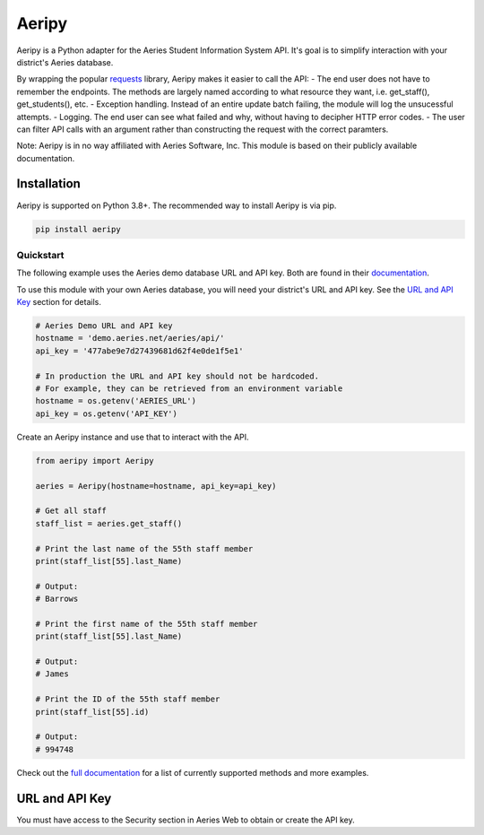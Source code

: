 Aeripy
======
.. image:: https://img.shields.io/pypi/v/aeripy.svg
   :target: https://pypi.org/project/aeripy/

.. image:: https://img.shields.io/pypi/pyversions/aeripy.svg
   :target: https://pypi.org/project/aeripy/

Aeripy is a Python adapter for the Aeries Student Information System API.  It's goal is to simplify interaction with your district's Aeries database.

By wrapping the popular `requests <https://github.com/psf/requests>`_ library, Aeripy makes it easier to call the API:
- The end user does not have to remember the endpoints. The methods are largely named according to what resource they want, i.e. get_staff(), get_students(), etc.
- Exception handling.  Instead of an entire update batch failing, the module will log the unsucessful attempts.
- Logging. The end user can see what failed and why, without having to decipher HTTP error codes.
- The user can filter API calls with an argument rather than constructing the request with the correct paramters.


Note: Aeripy is in no way affiliated with Aeries Software, Inc. This module is based on their publicly available documentation.

Installation
-------------

Aeripy is supported on Python 3.8+. The recommended way to install Aeripy is via pip.

.. code-block::

    pip install aeripy

Quickstart
___________

The following example uses the Aeries demo database URL and API key.
Both are found in their `documentation <https://support.aeries.com/support/solutions/articles/14000113681-aeries-api-building-a-request>`_.

To use this module with your own Aeries database, you will need your district's URL and API key.  See the `URL and API Key`_ section for details.

.. code-block:: python3

    # Aeries Demo URL and API key
    hostname = 'demo.aeries.net/aeries/api/'
    api_key = '477abe9e7d27439681d62f4e0de1f5e1'

    # In production the URL and API key should not be hardcoded.
    # For example, they can be retrieved from an environment variable
    hostname = os.getenv('AERIES_URL')
    api_key = os.getenv('API_KEY')

Create an Aeripy instance and use that to interact with the API.

.. code-block:: python3

    from aeripy import Aeripy

    aeries = Aeripy(hostname=hostname, api_key=api_key)

    # Get all staff
    staff_list = aeries.get_staff()

    # Print the last name of the 55th staff member
    print(staff_list[55].last_Name)

    # Output:
    # Barrows

    # Print the first name of the 55th staff member
    print(staff_list[55].last_Name)

    # Output:
    # James

    # Print the ID of the 55th staff member
    print(staff_list[55].id)

    # Output:
    # 994748

Check out the `full documentation <https://aeripy.readthedocs.io>`_ for a list of currently supported methods and more examples.

URL and API Key
------------------------

You must have access to the Security section in Aeries Web to obtain or create the API key.


